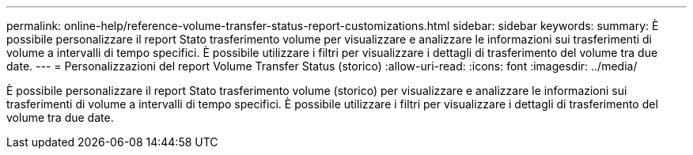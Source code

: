 ---
permalink: online-help/reference-volume-transfer-status-report-customizations.html 
sidebar: sidebar 
keywords:  
summary: È possibile personalizzare il report Stato trasferimento volume per visualizzare e analizzare le informazioni sui trasferimenti di volume a intervalli di tempo specifici. È possibile utilizzare i filtri per visualizzare i dettagli di trasferimento del volume tra due date. 
---
= Personalizzazioni del report Volume Transfer Status (storico)
:allow-uri-read: 
:icons: font
:imagesdir: ../media/


[role="lead"]
È possibile personalizzare il report Stato trasferimento volume (storico) per visualizzare e analizzare le informazioni sui trasferimenti di volume a intervalli di tempo specifici. È possibile utilizzare i filtri per visualizzare i dettagli di trasferimento del volume tra due date.
